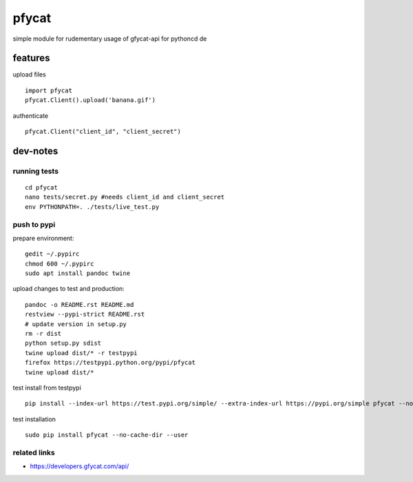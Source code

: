 pfycat
======

simple module for rudementary usage of gfycat-api for pythoncd de

features
--------

upload files

::

    import pfycat
    pfycat.Client().upload('banana.gif')

authenticate

::

    pfycat.Client("client_id", "client_secret")

dev-notes
---------

running tests
~~~~~~~~~~~~~

::

    cd pfycat
    nano tests/secret.py #needs client_id and client_secret
    env PYTHONPATH=. ./tests/live_test.py      

push to pypi
~~~~~~~~~~~~

prepare environment:

::

    gedit ~/.pypirc
    chmod 600 ~/.pypirc
    sudo apt install pandoc twine

upload changes to test and production:

::

    pandoc -o README.rst README.md
    restview --pypi-strict README.rst
    # update version in setup.py
    rm -r dist
    python setup.py sdist
    twine upload dist/* -r testpypi
    firefox https://testpypi.python.org/pypi/pfycat
    twine upload dist/*

test install from testpypi

::

    pip install --index-url https://test.pypi.org/simple/ --extra-index-url https://pypi.org/simple pfycat --no-cache-dir --user

test installation

::

    sudo pip install pfycat --no-cache-dir --user    

related links
~~~~~~~~~~~~~

-  https://developers.gfycat.com/api/
